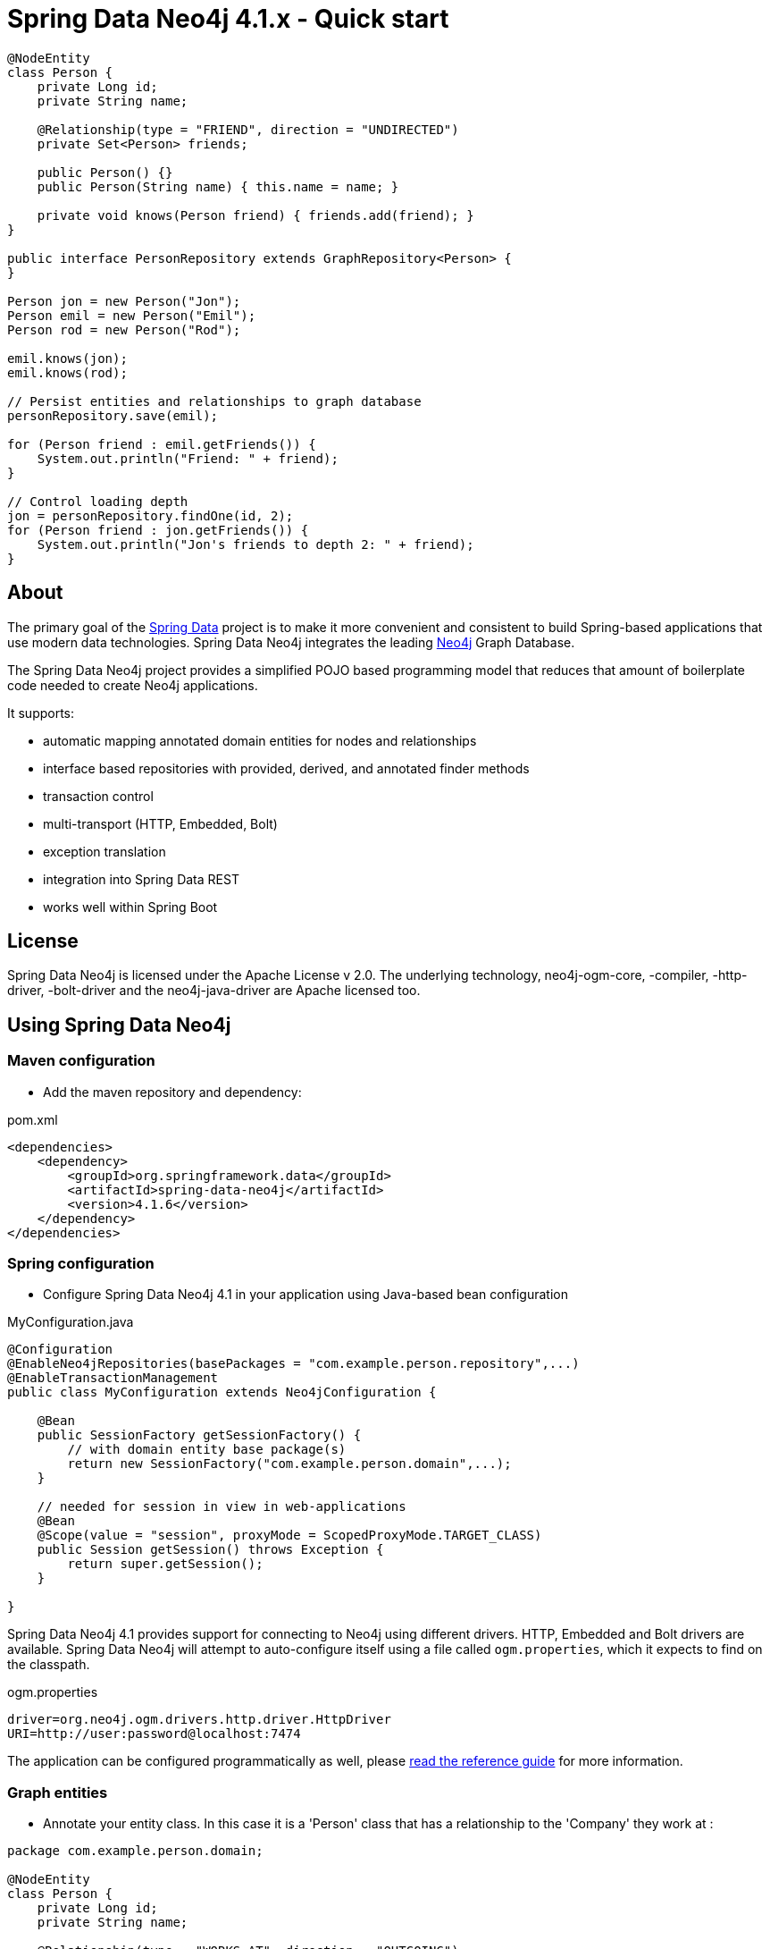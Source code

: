 = Spring Data Neo4j 4.1.x - Quick start

[source,java]
----
@NodeEntity
class Person {
    private Long id;
    private String name;

    @Relationship(type = "FRIEND", direction = "UNDIRECTED")
    private Set<Person> friends;

    public Person() {}
    public Person(String name) { this.name = name; }

    private void knows(Person friend) { friends.add(friend); }
}

public interface PersonRepository extends GraphRepository<Person> {
}

Person jon = new Person("Jon");
Person emil = new Person("Emil");
Person rod = new Person("Rod");

emil.knows(jon);
emil.knows(rod);

// Persist entities and relationships to graph database
personRepository.save(emil);

for (Person friend : emil.getFriends()) {
    System.out.println("Friend: " + friend);
}

// Control loading depth
jon = personRepository.findOne(id, 2);
for (Person friend : jon.getFriends()) {
    System.out.println("Jon's friends to depth 2: " + friend);
}
----

== About

The primary goal of the http://projects.spring.io/spring-data[Spring Data] project is to make it more convenient and consistent to build Spring-based applications that use modern data technologies.
Spring Data Neo4j integrates the leading http://neo4j.com/[Neo4j] Graph Database.

The Spring Data Neo4j project provides a simplified POJO based programming model that reduces that amount of boilerplate code needed to create Neo4j applications.

It supports:

* automatic mapping annotated domain entities for nodes and relationships
* interface based repositories with provided, derived, and annotated finder methods
* transaction control
* multi-transport (HTTP, Embedded, Bolt)
* exception translation
* integration into Spring Data REST
* works well within Spring Boot

== License

Spring Data Neo4j is licensed under the Apache License v 2.0.
The underlying technology, neo4j-ogm-core, -compiler, -http-driver, -bolt-driver and the neo4j-java-driver are Apache licensed too.

== Using Spring Data Neo4j

=== Maven configuration

* Add the maven repository and dependency:

.pom.xml
[source,xml]
----
<dependencies>
    <dependency>
        <groupId>org.springframework.data</groupId>
        <artifactId>spring-data-neo4j</artifactId>
        <version>4.1.6</version>
    </dependency>
</dependencies>
----


=== Spring configuration

* Configure Spring Data Neo4j 4.1 in your application using Java-based bean configuration

.MyConfiguration.java
[source,java]
----
@Configuration
@EnableNeo4jRepositories(basePackages = "com.example.person.repository",...)
@EnableTransactionManagement
public class MyConfiguration extends Neo4jConfiguration {

    @Bean
    public SessionFactory getSessionFactory() {
        // with domain entity base package(s)
        return new SessionFactory("com.example.person.domain",...);
    }

    // needed for session in view in web-applications
    @Bean
    @Scope(value = "session", proxyMode = ScopedProxyMode.TARGET_CLASS)
    public Session getSession() throws Exception {
        return super.getSession();
    }

}
----

Spring Data Neo4j 4.1 provides support for connecting to Neo4j using different drivers.
HTTP, Embedded and Bolt drivers are available.
Spring Data Neo4j will attempt to auto-configure itself using a file called `ogm.properties`, which it expects to find on the classpath.

.ogm.properties
[source,java]
----
driver=org.neo4j.ogm.drivers.http.driver.HttpDriver
URI=http://user:password@localhost:7474
----

The application can be configured programmatically as well, please http://docs.spring.io/spring-data/data-neo4j/docs/current/reference/html/#_spring_configuration[read the reference guide] for more information.

=== Graph entities

* Annotate your entity class.  In this case it is a 'Person' class that has a relationship to the 'Company' they work at :

[source,java]
----
package com.example.person.domain;

@NodeEntity
class Person {
    private Long id;
    private String name;

    @Relationship(type = "WORKS_AT", direction = "OUTGOING")
    private Company employer;

    public Person() {}
    public Person(String name) { this.name = name; }

    private void worksAt(Company employer) { this.employer = employer; }
}
----

=== Transactional services

Create a repository or service to perform typical operations on your entities.
The complete functionality is covered in the http://docs.spring.io/spring-data/data-neo4j/docs/current/reference/html/#reference_programming-model[reference manual]

[source,java]
----
package com.example.person.repository;

public interface PersonRepository extends GraphRepository<Person> {

   // derived finder method
   Person findByName(String name);

   @Query("MATCH (c:Company)<-[:WORKS_AT]-(p:Person) WHERE id(c) = {company} RETURN p")
   List<Person> findEmployees(Company company);
}

package com.example.person.service;

@Service
@Transactional
public class EmployeeService {

    @Autowired
    private PersonRepository personRepository;

    public int getNumberOfPeople() {
        return personRepository.count();
    }

    public Person createPerson(String name) {
        return personRepository.save(new Person(name));
    }

    public List<Person> getAllPeople() {
        return personRepository.findAll();
    }

    public List<Person> getEmployees(Company c) {
        return personRepository.findEmployees(c);
    }
}
----

Please see the https://github.com/neo4j-examples/sdn4-university/tree/4.1[SDN University sample project] for more information.

More example projects for Spring Data Neo4j 4 are available in the https://github.com/neo4j-examples?query=sdn4[Neo4j-Examples] repository

== Getting Help

This README and the http://static.springsource.org/spring-data/data-neo4j/docs/current/reference/html/[Reference Manual] are the best places to start learning about Spring Data Neo4j 4.

The main http://projects.spring.io/spring-data-neo4j[SpringSource project site] contains links to basic project information such as source code, JavaDocs, Issue tracking, etc.

For more detailed questions, use the "forum":http://forum.springsource.org/forumdisplay.php?f=80. If you are new to Spring as well as to Spring Data, look for information about "Spring projects":http://www.springsource.org/projects.


You will also find help on http://stackoverflow.com/questions/tagged/spring-data-neo4j[StackOverflow]

== Contributing to Spring Data Neo4j

There are dedicated, mandatory https://github.com/spring-projects/spring-data-build/blob/master/CONTRIBUTING.adoc[contribution guidelines] for all Spring Data projects.

Here are some ways for you to get involved in the community:

* Get involved with Spring Data Neo4j community on the http://groups.google.com/group/neo4j[Neo4j Google Group] and by helping on http://stackoverflow.com/questions/tagged/spring-data-neo4j[StackOverflow].
* Create https://jira.springframework.org/browse/DATAGRAPH[JIRA] tickets for bugs and new features and comment and vote on the ones that you are interested in.
* Github is for social coding: if you want to write code, we encourage contributions through *pull requests* from a fork of this repository.
  If you want to contribute code this way, please read the https://github.com/spring-projects/spring-data-build/blob/master/CONTRIBUTING.adoc[contribution guidelines] for details.
